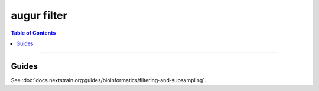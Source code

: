 ============
augur filter
============

.. contents:: Table of Contents
   :local:

----

.. argparse::
    :module: augur
    :func: make_parser
    :prog: augur
    :path: filter

Guides
======

See :doc:`docs.nextstrain.org:guides/bioinformatics/filtering-and-subsampling`.
